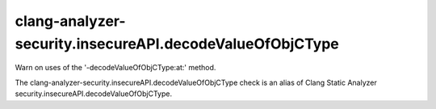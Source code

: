 .. title:: clang-tidy - clang-analyzer-security.insecureAPI.decodeValueOfObjCType

clang-analyzer-security.insecureAPI.decodeValueOfObjCType
=========================================================

Warn on uses of the '-decodeValueOfObjCType:at:' method.

The clang-analyzer-security.insecureAPI.decodeValueOfObjCType check is an alias of
Clang Static Analyzer security.insecureAPI.decodeValueOfObjCType.
